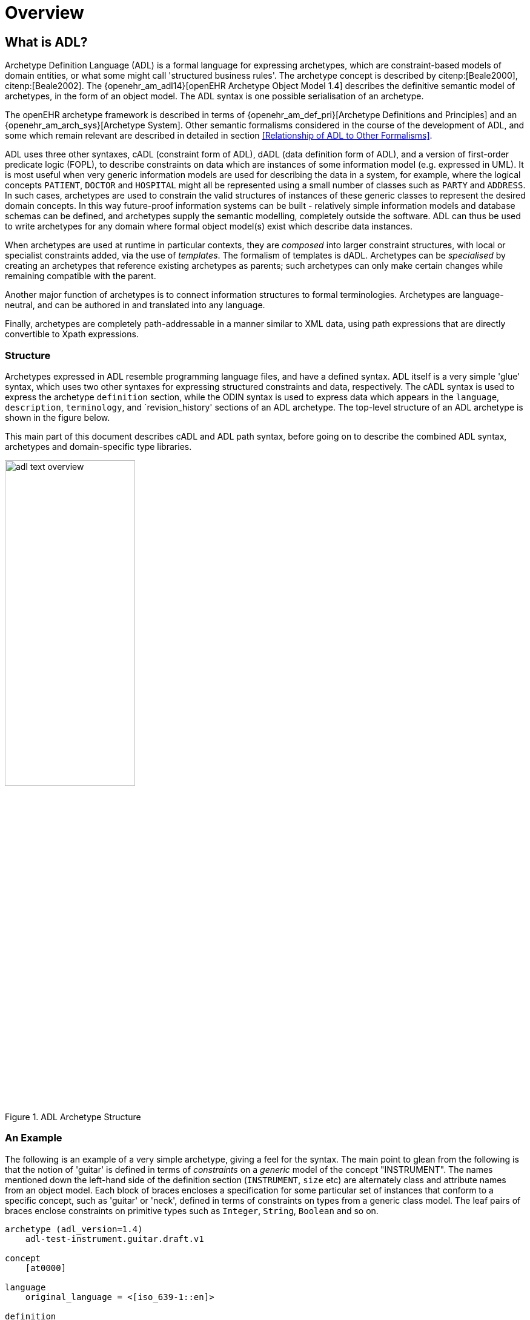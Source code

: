= Overview

== What is ADL?

Archetype Definition Language (ADL) is a formal language for expressing archetypes, which are constraint-based models of domain entities, or what some might call 'structured business rules'. The archetype concept is described by citenp:[Beale2000], citenp:[Beale2002]. The {openehr_am_adl14}[openEHR Archetype Object Model 1.4] describes the definitive semantic model of archetypes, in the form of an object model. The ADL syntax is one possible serialisation of an archetype.

The openEHR archetype framework is described in terms of {openehr_am_def_pri}[Archetype Definitions and Principles] and an {openehr_am_arch_sys}[Archetype System]. Other semantic formalisms considered in the course of the development of ADL, and some which remain relevant are described in detailed in section <<Relationship of ADL to Other Formalisms>>.

ADL uses three other syntaxes, cADL (constraint form of ADL), dADL (data definition form of ADL), and a version of first-order predicate logic (FOPL), to describe constraints on data which are instances of some information model (e.g. expressed in UML). It is most useful when very generic information models are used for describing the data in a system, for example, where the logical concepts `PATIENT`, `DOCTOR` and `HOSPITAL` might all be represented using a small number of classes such as `PARTY` and `ADDRESS`. In such cases, archetypes are used to constrain the valid structures of instances of these generic classes to represent the desired domain concepts. In this way future-proof information systems can be built - relatively simple information models and database schemas can be defined, and archetypes supply the semantic modelling, completely outside the software. ADL can thus be used to write archetypes for any domain where formal object model(s) exist which describe data instances.

When archetypes are used at runtime in particular contexts, they are _composed_ into larger constraint structures, with local or specialist constraints added, via the use of _templates_. The formalism of templates is dADL. Archetypes can be _specialised_ by creating an archetypes that reference existing archetypes as parents; such archetypes can only make certain changes while remaining compatible with the parent.

Another major function of archetypes is to connect information structures to formal terminologies. Archetypes are language-neutral, and can be authored in and translated into any language.

Finally, archetypes are completely path-addressable in a manner similar to XML data, using path expressions that are directly convertible to Xpath expressions.

=== Structure

Archetypes expressed in ADL resemble programming language files, and have a defined syntax. ADL itself is a very simple 'glue' syntax, which uses two other syntaxes for expressing structured constraints and data, respectively. The cADL syntax is used to express the archetype `definition` section, while the ODIN syntax is used to express data which appears in the `language`, `description`, `terminology`, and `revision_history' sections of an ADL archetype. The top-level structure of an ADL archetype is shown in the figure below.

This main part of this document describes cADL and ADL path syntax, before going on to describe the combined ADL syntax, archetypes and domain-specific type libraries.

[.text-center]
.ADL Archetype Structure
image::{diagrams_uri}/adl_text_overview.svg[id=archetype_structure, align="center", width=50%]

=== An Example

The following is an example of a very simple archetype, giving a feel for the syntax. The main point to glean from the following is that the notion of 'guitar' is defined in terms of _constraints_ on a _generic_ model of the concept "INSTRUMENT". The names mentioned down the left-hand side of the definition section (`INSTRUMENT`, `size` etc) are alternately class and attribute names from an object model.  Each block of braces encloses a specification for some particular set of instances that conform to a specific concept, such as 'guitar' or 'neck', defined in terms of constraints on types from a generic class model. The leaf pairs of braces enclose constraints on primitive types such as `Integer`, `String`, `Boolean` and so on. 

[source, adl]
--------
archetype (adl_version=1.4)
    adl-test-instrument.guitar.draft.v1

concept
    [at0000]

language
    original_language = <[iso_639-1::en]>

definition
    INSTRUMENT[at0000] matches {
        size matches {|60..120|}                            -- size in cm
        date_of_manufacture matches {yyyy-mm-??}            -- year & month ok
        parts cardinality matches {0..*} matches {
            PART[at0001] matches {                          -- neck
                material matches {[local::at0003, at0004]}  -- timber or nickel alloy
            }
            PART[at0002] matches {                          -- body
                material matches {[local::at0003]}          -- timber
            }
        }
    }

ontology
    term_definitions = <
        ["en"] = <
            items = <
                ["at0000"] = <
                    text = <"guitar">;
                    description = <"stringed instrument">
                >
                ["at0001"] = <
                    text = <"neck">;
                    description = <"neck of guitar">
                >
                ["at0002"] = <
                    text = <"body">;
                    description = <"body of guitar">
                >
                ["at0003"] = <
                    text = <"timber">;
                    description = <"straight, seasoned timber">
                >
                ["at0004"] = <
                    text = <"nickel alloy">;
                    description = <"frets">
                >
            >
        >
    >

--------

=== Semantics

As a parsable syntax, ADL has a formal relationship with structural models such as those expressed in UML, according to the scheme of the following figure. Here we can see that ADL documents are parsed into a network of objects (often known as a ‘parse tree’) which are themselves defined by a formal, abstract object model (see The {openehr_am_adl14}[openEHR Archetype Object Model 1.4]. Such a model can in turn be reexpressed as any number of concrete models, such as in a programming language, XML-schema or OMG IDL.

While ADL syntax remains the primary abstract formalism for expressing archetypes, the AOM defines the semantics of an archetype, in particular relationships which must hold true between the parts of an archetype for it to be valid as a whole.

[.text-center]
.Relationship of ADL with Object Models
image::{diagrams_uri}/relationship_with_models.png[id=relationship_with_models, align="center", width=80%]

== Computational Context

Archetypes are distinct, structured models of domain content, such as 'data captured for a blood pressure observation'. They sit between lower layers of knowledge resources in a computing environment, such as clinical terminologies and ontologies, and actual data in production systems. Their primary purpose is to provide a reusable, interoperable way of managing generic data so that it conforms to particular structures and semantic constraints. Consequently, they bind terminology and ontology concepts to information model semantics, in order to make statements about what valid data structures look like. ADL provides a solid formalism for expressing, building and using these entities computationally. Every ADL archetype is written with respect to a particular information model, often known as a 'reference model', if it is a shared, public specification.

Archetypes are applied to data via the use of _templates_, which are defined at a local level. Templates generally correspond closely to screen forms, and may be re-usable at a local or regional level. Templates do not introduce any new semantics to archetypes, they simply specify the use of particular archetypes, further compatible constraints, and default data values.

A third artifact governing the functioning of archetypes and templates at runtime is the local palette, which specifies which natural language(s) and terminologies are in use in the locale. The use of a palette removes irrelevant languages and terminology bindings from archetypes, retaining only those relevant to actual use. The following figure illustrates the overall environment in which archetypes, templates, and a locale palette exist.

== XML form of Archetypes

With ADL parsing tools it is possible to convert ADL to any number of forms, including various XML formats. XML instance can be generated from the object form of an archetype in memory. An XML-schema corresponding to the ADL Object Model is http://www.openehr.org/releases/trunk/its/XML-schema[published at openEHR.org].

[.text-center]
.Archetypes, Templates and Palette
image::{diagrams_uri}/archetypes_templates_palette.png[id=archetypes_templates_palette, align="center", width=80%]

== Changes from Previous Versions

For existing users of ADL or archetype development tools, the following provides a guide to the changes in the syntax.

=== Version 1.4 from Version 1.3
A number of small changes were made in this version, along with significant tightening up of the explanatory text and examples.

==== ISO 8601 Date/Time Conformance
All ISO 8601 date, time, date/time and duration values in dADL are now conformant (previously the usage of the 'T' separator was not correct). Constraint patterns in cADL for dates, times and date/times are also corrected, with a new constraint pattern for ISO 8601 durations being added. The latter allows a deviation from the standard to include the 'W' specifier, since durations with a mixture of weeks, days etc is often used in medicine.

==== Non-inclusive Two-sided Intervals
It is now possible to define an interval of any ordered amount (integer, real, date, time, date/time, duration) where one or both of the limits is not included, for example:

```
    |0..<1000|    -- 0 >= x < 1000
    |>0.5..4.0|   -- 0.5 > x <= 4.0
    |>P2d..<P10d| -- 2 days > x < 10 days
```

==== Occurrences for 'use_node' References
Occurrences can now be stated for `use_node` references, overriding the occurrences of the target node.  If no occurrences is stated, the target node occurrences value is used.

==== Quoting Rules
The old quoting rules based on XML/ISO mnemonic patterns (`&ohmgr;` etc) are replaced by specifying ADL to be UTF-8 based, and any exceptions to this requiring ASCII encoding should use the `\Uhhhh` style of quoting unicode used in various programming languages.

=== Version 1.3 from Version 1.2
The specific changes made in version 1.3 of ADL are as follows.

==== Query syntax replaced by URI data type
In version 1.2 of ADL, it was possible to include an external query, using syntax of the form:

```
    attr_name = <query("some_service", "some_query_string")>
```

This is now replaced by the use of URIs, which can express queries, for example:

```
    attr_name = <http://some.service.org?some%20query%20etc>
```

No assumption is made about the URI; it need not be in the form of a query - it may be any kind of URI.

==== Top-level Invariant Section

In this version, invariants can only be defined in a top level block, in a way similar to object-oriented class definitions, rather than on every block in the definition section, as is the case in version 1.2 of ADL. This simplifies ADL and the Archetype Object Model, and makes an archetype more comprehensible as a `type` definition.

=== Version 1.2 from Version 1.1

==== ADL Version

The ADL version is now optionally (for the moment) included in the first line of the archetype, as follows.

```
    archetype (adl_version=1.2)
```

It is strongly recommended that all tool implementors include this information when archetypes are saved, enabling archetypes to gradually become imprinted with their correct version, for more reliable later processing. The adl_version indicator is likely to become mandatory in future versions of ADL.

==== dADL Syntax Changes

The dADL syntax for container attributes has been altered to allow paths and typing to be expressed more clearly, as part of enabling the use of Xpath-style paths. ADL 1.1 dADL had the following appearance: 

```
	school_schedule = <
		locations(1) = <...>
		locations(2) = <...>
		locations(3) = <...>
		subjects("philosophy:plato") = <...>
		subjects("philosophy:kant") = <...>
		subjects("art") = <...>
	>
```

This has been changed to look like the following:

```
	school_schedule = <
		locations = <
			[1] = <...>
			[2] = <...>
			[3] = <...>
		>
		subjects = <
			["philosophy:plato"] = <...>
			["philosophy:kant"] = <...>
			["art"] = <...>
		>
	>
```

The new appearance both corresponds more directly to the actual object structure of container types,
and has the property that paths can be constructed by directly reading identifiers down the backbone
of any subtree in the structure. It also allows the optional addition of typing information anywhere in
the structure, as shown in the following example:

```
	school_schedule = SCHEDULE <
		locations = LOCATION <
			[1] = <...>
			[2] = <...>
			[3] = ARTS_PAVILLION <...>
		>
		subjects = <
			["philosophy:plato"] = ELECTIVE_SUBJECT <...>
			["philosophy:kant"] = ELECTIVE_SUBJECT <...>
			["art"] = MANDATORY_SUBJECT <...>
		>
	>
```

These changes will affect the parsing of container structures and keys in the description and terminology parts of the archetype.

==== Revision History Section
Revision history is now recorded in a separate section of the archetype, both to logically separate it from the archetype descriptive details, and to facilitate automatic processing by version control systems in which archtypes may be stored. This section is included at the end of the archetype because it is in general a monotonically growing section.

==== Primary_language and Languages_available Sections
An attribute previously called `_primary_language_` was required in the ontology section of an ADL 1.1 archetype. This is renamed to `_original_language_` and is now moved to a new top level section in the archetype called `language`. Its value is still expressed as a dADL String attribute. The `_languages_available_` attribute previously required in the `ontology` section of the archetype is renamed to `_translations_`, no longer includes the original languages, and is also moved to this new top level section.
